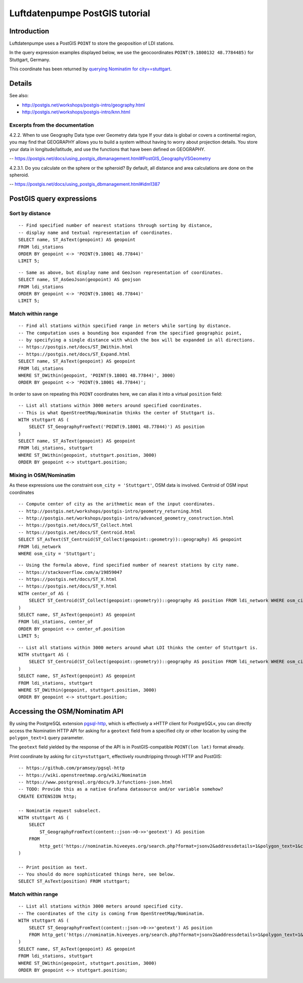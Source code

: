 ###############################
Luftdatenpumpe PostGIS tutorial
###############################


************
Introduction
************
Luftdatenpumpe uses a PostGIS ``POINT`` to store the geoposition of LDI stations.

In the query expression examples displayed below, we use the geocoordinates
``POINT(9.1800132 48.7784485)`` for Stuttgart, Germany.

This coordinate has been returned by
`querying Nominatim for city==stuttgart <https://nominatim.hiveeyes.org/search.php?format=jsonv2&addressdetails=1&polygon_text=1&city=stuttgart>`_.


*******
Details
*******

See also:

- http://postgis.net/workshops/postgis-intro/geography.html
- http://postgis.net/workshops/postgis-intro/knn.html


Excerpts from the documentation
===============================
4.2.2. When to use Geography Data type over Geometry data type
If your data is global or covers a continental region, you may find that
GEOGRAPHY allows you to build a system without having to worry about
projection details. You store your data in longitude/latitude, and use
the functions that have been defined on GEOGRAPHY.

-- https://postgis.net/docs/using_postgis_dbmanagement.html#PostGIS_GeographyVSGeometry

4.2.3.1. Do you calculate on the sphere or the spheroid?
By default, all distance and area calculations are done on the spheroid.

-- https://postgis.net/docs/using_postgis_dbmanagement.html#idm1387


.. highlight:: sql

*************************
PostGIS query expressions
*************************

Sort by distance
================
::

    -- Find specified number of nearest stations through sorting by distance,
    -- display name and textual representation of coordinates.
    SELECT name, ST_AsText(geopoint) AS geopoint
    FROM ldi_stations
    ORDER BY geopoint <-> 'POINT(9.18001 48.77844)'
    LIMIT 5;

::

    -- Same as above, but display name and GeoJson representation of coordinates.
    SELECT name, ST_AsGeoJson(geopoint) AS geojson
    FROM ldi_stations
    ORDER BY geopoint <-> 'POINT(9.18001 48.77844)'
    LIMIT 5;


Match within range
==================
::

    -- Find all stations within specified range in meters while sorting by distance.
    -- The computation uses a bounding box expanded from the specified geographic point,
    -- by specifying a single distance with which the box will be expanded in all directions.
    -- https://postgis.net/docs/ST_DWithin.html
    -- https://postgis.net/docs/ST_Expand.html
    SELECT name, ST_AsText(geopoint) AS geopoint
    FROM ldi_stations
    WHERE ST_DWithin(geopoint, 'POINT(9.18001 48.77844)', 3000)
    ORDER BY geopoint <-> 'POINT(9.18001 48.77844)';

In order to save on repeating this ``POINT`` coordinates here, we can alias it into a virtual ``position`` field::

    -- List all stations within 3000 meters around specified coordinates.
    -- This is what OpenStreetMap/Nominatim thinks the center of Stuttgart is.
    WITH stuttgart AS (
        SELECT ST_GeographyFromText('POINT(9.18001 48.77844)') AS position
    )
    SELECT name, ST_AsText(geopoint) AS geopoint
    FROM ldi_stations, stuttgart
    WHERE ST_DWithin(geopoint, stuttgart.position, 3000)
    ORDER BY geopoint <-> stuttgart.position;


Mixing in OSM/Nominatim
=======================
As these expressions use the constraint ``osm_city = 'Stuttgart'``, OSM data is involved.
Centroid of OSM input coordinates

::

    -- Compute center of city as the arithmetic mean of the input coordinates.
    -- http://postgis.net/workshops/postgis-intro/geometry_returning.html
    -- http://postgis.net/workshops/postgis-intro/advanced_geometry_construction.html
    -- https://postgis.net/docs/ST_Collect.html
    -- https://postgis.net/docs/ST_Centroid.html
    SELECT ST_AsText(ST_Centroid(ST_Collect(geopoint::geometry))::geography) AS geopoint
    FROM ldi_network
    WHERE osm_city = 'Stuttgart';

::

    -- Using the formula above, find specified number of nearest stations by city name.
    -- https://stackoverflow.com/a/19859047
    -- https://postgis.net/docs/ST_X.html
    -- https://postgis.net/docs/ST_Y.html
    WITH center_of AS (
        SELECT ST_Centroid(ST_Collect(geopoint::geometry))::geography AS position FROM ldi_network WHERE osm_city = 'Stuttgart'
    )
    SELECT name, ST_AsText(geopoint) AS geopoint
    FROM ldi_stations, center_of
    ORDER BY geopoint <-> center_of.position
    LIMIT 5;

::

    -- List all stations within 3000 meters around what LDI thinks the center of Stuttgart is.
    WITH stuttgart AS (
        SELECT ST_Centroid(ST_Collect(geopoint::geometry))::geography AS position FROM ldi_network WHERE osm_city = 'Stuttgart'
    )
    SELECT name, ST_AsText(geopoint) AS geopoint
    FROM ldi_stations, stuttgart
    WHERE ST_DWithin(geopoint, stuttgart.position, 3000)
    ORDER BY geopoint <-> stuttgart.position;



*******************************
Accessing the OSM/Nominatim API
*******************************
By using the PostgreSQL extension `pgsql-http`_, which is effectively a
»HTTP client for PostgreSQL«, you can directly access the Nominatim HTTP API
for asking for a ``geotext`` field from a specified city or other location
by using the ``polygon_text=1`` query parameter.

The ``geotext`` field yielded by the response of the API is in
PostGIS-compatible ``POINT(lon lat)`` format already.

.. _pgsql-http: https://github.com/pramsey/pgsql-http

Print coordinate by asking for ``city=stuttgart``, effectively roundtripping through HTTP and PostGIS::

    -- https://github.com/pramsey/pgsql-http
    -- https://wiki.openstreetmap.org/wiki/Nominatim
    -- https://www.postgresql.org/docs/9.3/functions-json.html
    -- TODO: Provide this as a native Grafana datasource and/or variable somehow?
    CREATE EXTENSION http;

    -- Nominatim request subselect.
    WITH stuttgart AS (
        SELECT
            ST_GeographyFromText(content::json->0->>'geotext') AS position
        FROM
            http_get('https://nominatim.hiveeyes.org/search.php?format=jsonv2&addressdetails=1&polygon_text=1&city=stuttgart')
    )

    -- Print position as text.
    -- You should do more sophisticated things here, see below.
    SELECT ST_AsText(position) FROM stuttgart;


Match within range
==================
::

    -- List all stations within 3000 meters around specified city.
    -- The coordinates of the city is coming from OpenStreetMap/Nominatim.
    WITH stuttgart AS (
        SELECT ST_GeographyFromText(content::json->0->>'geotext') AS position
        FROM http_get('https://nominatim.hiveeyes.org/search.php?format=jsonv2&addressdetails=1&polygon_text=1&city=stuttgart')
    )
    SELECT name, ST_AsText(geopoint) AS geopoint
    FROM ldi_stations, stuttgart
    WHERE ST_DWithin(geopoint, stuttgart.position, 3000)
    ORDER BY geopoint <-> stuttgart.position;

